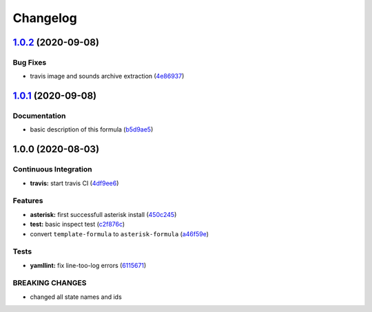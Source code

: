 
Changelog
=========

`1.0.2 <https://github.com/litnialex/asterisk-formula/compare/v1.0.1...v1.0.2>`_ (2020-09-08)
-------------------------------------------------------------------------------------------------

Bug Fixes
^^^^^^^^^


* travis image and sounds archive extraction (\ `4e86937 <https://github.com/litnialex/asterisk-formula/commit/4e8693705276c7b0b58578e013a22e1069dc80a4>`_\ )

`1.0.1 <https://github.com/litnialex/asterisk-formula/compare/v1.0.0...v1.0.1>`_ (2020-09-08)
-------------------------------------------------------------------------------------------------

Documentation
^^^^^^^^^^^^^


* basic description of this formula (\ `b5d9ae5 <https://github.com/litnialex/asterisk-formula/commit/b5d9ae552e5d1a21b5cdb7a67a6b7f5b630181b9>`_\ )

1.0.0 (2020-08-03)
------------------

Continuous Integration
^^^^^^^^^^^^^^^^^^^^^^


* **travis:** start travis CI (\ `4df9ee6 <https://github.com/litnialex/asterisk-formula/commit/4df9ee6375f4b476682bc628d0c5ba81aa20d1f8>`_\ )

Features
^^^^^^^^


* **asterisk:** first successfull asterisk install (\ `450c245 <https://github.com/litnialex/asterisk-formula/commit/450c245b807044e1a8f6083fd71341872f328961>`_\ )
* **test:** basic inspect test (\ `c2f876c <https://github.com/litnialex/asterisk-formula/commit/c2f876cfa24965e371f6b4cb30d4a82aa02215aa>`_\ )
* convert ``template-formula`` to ``asterisk-formula`` (\ `a46f59e <https://github.com/litnialex/asterisk-formula/commit/a46f59e377d926829bf6ef60e6523bbd04ad7d23>`_\ )

Tests
^^^^^


* **yamllint:** fix line-too-log errors (\ `6115671 <https://github.com/litnialex/asterisk-formula/commit/61156711300fe74d3029e97115ddf656bce98471>`_\ )

BREAKING CHANGES
^^^^^^^^^^^^^^^^


* changed all state names and ids
